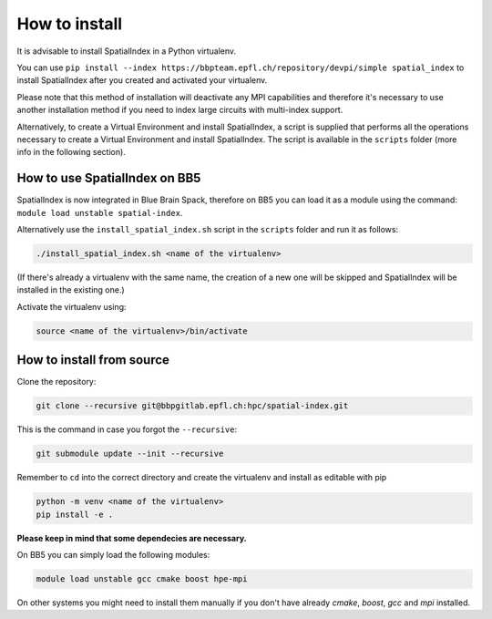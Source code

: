 How to install
==============

It is advisable to install SpatialIndex in a Python virtualenv.

You can use ``pip install --index
https://bbpteam.epfl.ch/repository/devpi/simple spatial_index`` to install
SpatialIndex after you created and activated your virtualenv.

Please note that
this method of installation will deactivate any MPI capabilities and therefore
it's necessary to use another installation method if you need to index
large circuits with multi-index support.

Alternatively, to create a Virtual Environment and install SpatialIndex, a
script is supplied that performs all the operations necessary to create a
Virtual Environment and install SpatialIndex. The script is available in the
``scripts`` folder (more info in the following section).

How to use SpatialIndex on BB5
-------------------------------

SpatialIndex is now integrated in Blue Brain Spack, therefore on BB5 you can
load it as a module using the command: ``module load unstable spatial-index``.

Alternatively use the ``install_spatial_index.sh`` script in the ``scripts``
folder and run it as follows:

.. code-block:: bash

    ./install_spatial_index.sh <name of the virtualenv>

(If there's already a virtualenv with the same name, the creation of a new one
will be skipped and SpatialIndex will be installed in the existing one.)

Activate the virtualenv using:

.. code-block:: bash

    source <name of the virtualenv>/bin/activate

How to install from source
---------------------------

Clone the repository:

.. code-block:: bash

    git clone --recursive git@bbpgitlab.epfl.ch:hpc/spatial-index.git

This is the command in case you forgot the ``--recursive``:

.. code-block:: bash

    git submodule update --init --recursive

Remember to ``cd`` into the correct directory and create the virtualenv
and install as editable with pip

.. code-block:: bash

    python -m venv <name of the virtualenv>
    pip install -e .

**Please keep in mind that some dependecies are necessary.** 

On BB5 you can simply load the following modules:

.. code-block:: bash

    module load unstable gcc cmake boost hpe-mpi

On other systems you might need to install them manually if you don't have already `cmake`, `boost`, `gcc` and `mpi` installed.
